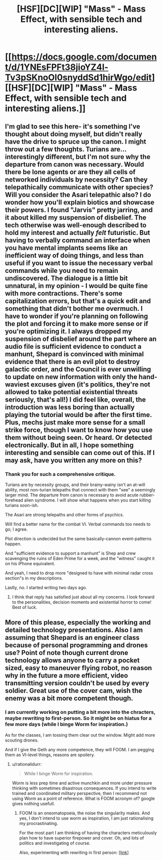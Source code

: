 #+TITLE: [HSF][DC][WIP] "Mass" - Mass Effect, with sensible tech and interesting aliens.

* [[https://docs.google.com/document/d/1YNEsFPFt38jioYZ4l-Tv3pSKnoOl0snyddSd1hirWgo/edit][[HSF][DC][WIP] "Mass" - Mass Effect, with sensible tech and interesting aliens.]]
:PROPERTIES:
:Author: mhd-hbd
:Score: 6
:DateUnix: 1405900719.0
:DateShort: 2014-Jul-21
:END:

** I'm glad to see this here- it's something I've thought about doing myself, but didn't really have the drive to spruce up the canon. I might throw out a few thoughts. Turians are... interestingly different, but I'm not sure why the departure from canon was necessary. Would there be lone agents or are they all cells of networked individuals by necessity? Can they telepathically communicate with other species? Will you consider the Asari telepathic also? I do wonder how you'll explain biotics and showcase their powers. I found "Jarvis" pretty jarring, and it about killed my suspension of disbelief. The tech otherwise was well-enough described to hold my interest and actually /felt/ futuristic. But having to verbally command an interface when you have mental implants seems like an inefficient way of doing things, and less than useful if you want to issue the necessary verbal commands while you need to remain undiscovered. The dialogue is a little bit unnatural, in my opinion - I would be quite fine with more contractions. There's some capitalization errors, but that's a quick edit and something that didn't bother me overmuch. I have to wonder if you're planning on following the plot and forcing it to make more sense or if you're optimizing it. I always dropped my suspension of disbelief around the part where an audio file is sufficient evidence to conduct a manhunt, Shepard is convinced with minimal evidence that there is an evil plot to destroy galactic order, and the Council is ever unwilling to update on new information with only the hand-waviest excuses given (it's politics, they're not allowed to take potential existential threats seriously, that's all!) I did feel like, overall, the introduction was less boring than actually playing the tutorial would be after the first time. Plus, mechs just make more sense for a small strike force, though I want to know how you use them without being seen. Or heard. Or detected electronically. But in all, I hope something interesting and sensible can come out of this. If I may ask, have you written any more on this?
:PROPERTIES:
:Author: lq1370
:Score: 6
:DateUnix: 1405918590.0
:DateShort: 2014-Jul-21
:END:

*** Thank you for such a comprehensive critique.

Turians are by necessity groups, and their brainy-wainy isn't an at-will ability, most non-turian telepaths that connect with them "see" a seemingly larger mind. The departure from canon is necessary to avoid acute rubber-forehead alien syndrome. I will show what happens when you start killing turians soon-ish.

The Asari are strong telepaths and other forms of psychics.

Will find a better name for the combat VI. Verbal commands too needs to go; I agree.

Plot direction is undecided but the same basically-cannon event-patterns happen.

And "sufficient evidence to support a manhunt" is Shep and crew scavenging the ruins of Eden Prime for a week, and the "witness" caught it on his iPhone equivalent.

And yeah, I need to drop more "designed to have with minimal radar cross section"s in my descriptions.

Lastly, no. I started writing two days ago.
:PROPERTIES:
:Author: mhd-hbd
:Score: 4
:DateUnix: 1405922599.0
:DateShort: 2014-Jul-21
:END:

**** I think that reply has satisfied just about all my concerns. I look forward to the personalities, decision moments and existential horror to come! Best of luck.
:PROPERTIES:
:Author: lq1370
:Score: 3
:DateUnix: 1405924934.0
:DateShort: 2014-Jul-21
:END:


** More of this please, especially the working and detailed technology presentations. Also I am assuming that Shepard is an engineer class because of personal programming and drones use? Point of note though current drone technology allows anyone to carry a pocket sized, easy to maneuver flying robot, no reason why in the future a more efficient, video transmitting version couldn't be used by every soldier. Great use of the cover cam, wish the enemy was a bit more competent though.
:PROPERTIES:
:Author: rationalidurr
:Score: 1
:DateUnix: 1406405191.0
:DateShort: 2014-Jul-27
:END:

*** I am currently working on putting a bit more into the chracters, maybe rewriting to first-person. So it might be on hiatus for a few more days (while I binge Worm for inspiration.)

As for the classes, I am tossing them clear out the window. Might add more scouting drones.

And if I give the Geth any more competence, they will FOOM. I am pegging them as VI-level things, reasons are spoilery.
:PROPERTIES:
:Author: mhd-hbd
:Score: 1
:DateUnix: 1406659396.0
:DateShort: 2014-Jul-29
:END:

**** u/rationalidurr:
#+begin_quote
  While I binge Worm for inspiration.
#+end_quote

Worm is less prep time and active munchkin and more under pressure thinking with sometimes disastrous consequences. If you intend to write trained and coordinated military perspective, then I recommend not using Worm as a point of reference. What is FOOM acronym of? google gives nothing usefull.
:PROPERTIES:
:Author: rationalidurr
:Score: 1
:DateUnix: 1406751905.0
:DateShort: 2014-Jul-31
:END:

***** FOOM is an oneomatopoeia, the noise the singularity makes. And yes, I don't intend to use worm as inspiration, I am just rationalising my procrastinating.

For the most part I am thinking of having the characters meticulously plan how to have superior firepower and cover. Oh, and lots of politics and investigating of course.

Also, experimenting with rewriting in first person: [[https://docs.google.com/document/d/147EXWdiLHEyignDRu0TyNPQySZkNYMXGJIl0NLQB5pk/edit][[link]]]
:PROPERTIES:
:Author: mhd-hbd
:Score: 1
:DateUnix: 1406792572.0
:DateShort: 2014-Jul-31
:END:
